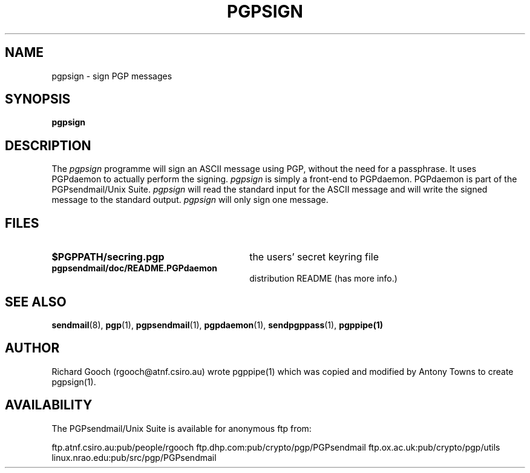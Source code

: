 .\" Copyright (C) 1994-1997  Richard Gooch
.\"
.\" This program is free software; you can redistribute it and/or modify
.\" it under the terms of the GNU General Public License as published by
.\" the Free Software Foundation; either version 2 of the License, or
.\" (at your option) any later version.

.\" This program is distributed in the hope that it will be useful,
.\" but WITHOUT ANY WARRANTY; without even the implied warranty of
.\" MERCHANTABILITY or FITNESS FOR A PARTICULAR PURPOSE.  See the
.\" GNU General Public License for more details.
.\"
.\" You should have received a copy of the GNU General Public License
.\" along with this program; if not, write to the Free Software
.\" Foundation, Inc., 675 Mass Ave, Cambridge, MA 02139, USA.
.\"
.\" Richard Gooch may be reached by email at  rgooch@atnf.csiro.au
.\" The postal address is:
.\"   Richard Gooch, c/o ATNF, P. O. Box 76, Epping, N.S.W., 2121, Australia.
.\"
.\"	pgpsign.1		Richard Gooch	30-SEP-1997
.\"
.TH PGPSIGN 1 "30 Sep 1997" "PGPsendmail/Unix Suite"
.SH NAME
pgpsign \- sign PGP messages
.SH SYNOPSIS
.B pgpsign
.SH DESCRIPTION
The \fIpgpsign\fP programme will sign an ASCII message using PGP,
without the need for a passphrase. It uses PGPdaemon to actually
perform the signing. \fIpgpsign\fP is simply a front-end to
PGPdaemon. PGPdaemon is part of the PGPsendmail/Unix Suite.
\fIpgpsign\fP will read the standard input for the ASCII message
and will write the signed message to the standard output.
\fIpgpsign\fP will only sign one message.
.SH FILES
.PD 0
.TP 30
.BI $PGPPATH/secring.pgp
the users' secret keyring file
.TP
.BI pgpsendmail/doc/README.PGPdaemon
distribution README (has more info.)
.PD
.SH SEE ALSO
.BR sendmail (8),
.BR pgp (1),
.BR pgpsendmail (1),
.BR pgpdaemon (1),
.BR sendpgppass (1),
.BR pgppipe(1)
.SH AUTHOR
Richard Gooch (rgooch@atnf.csiro.au) wrote pgppipe(1) which was copied
and modified by Antony Towns to create pgpsign(1).
.SH AVAILABILITY
The PGPsendmail/Unix Suite is available for anonymous ftp from:

ftp.atnf.csiro.au:pub/people/rgooch
ftp.dhp.com:pub/crypto/pgp/PGPsendmail
ftp.ox.ac.uk:pub/crypto/pgp/utils
linux.nrao.edu:pub/src/pgp/PGPsendmail
